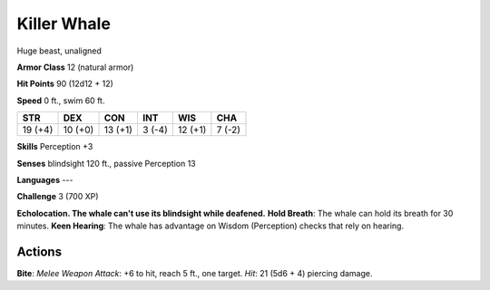 
.. _srd:killer-whale:

Killer Whale
------------

Huge beast, unaligned

**Armor Class** 12 (natural armor)

**Hit Points** 90 (12d12 + 12)

**Speed** 0 ft., swim 60 ft.

+-----------+-----------+-----------+----------+-----------+----------+
| STR       | DEX       | CON       | INT      | WIS       | CHA      |
+===========+===========+===========+==========+===========+==========+
| 19 (+4)   | 10 (+0)   | 13 (+1)   | 3 (-4)   | 12 (+1)   | 7 (-2)   |
+-----------+-----------+-----------+----------+-----------+----------+

**Skills** Perception +3

**Senses** blindsight 120 ft., passive Perception 13

**Languages** ---

**Challenge** 3 (700 XP)

**Echolocation. The whale can't use its blindsight while deafened.**
**Hold Breath**: The whale can hold its breath for 30 minutes. **Keen
Hearing**: The whale has advantage on Wisdom (Perception) checks that
rely on hearing.

Actions
~~~~~~~~~~~~~~~~~~~~~~~~~~~~~~~~~

**Bite**: *Melee Weapon Attack*: +6 to hit, reach 5 ft., one target.
*Hit*: 21 (5d6 + 4) piercing damage.
